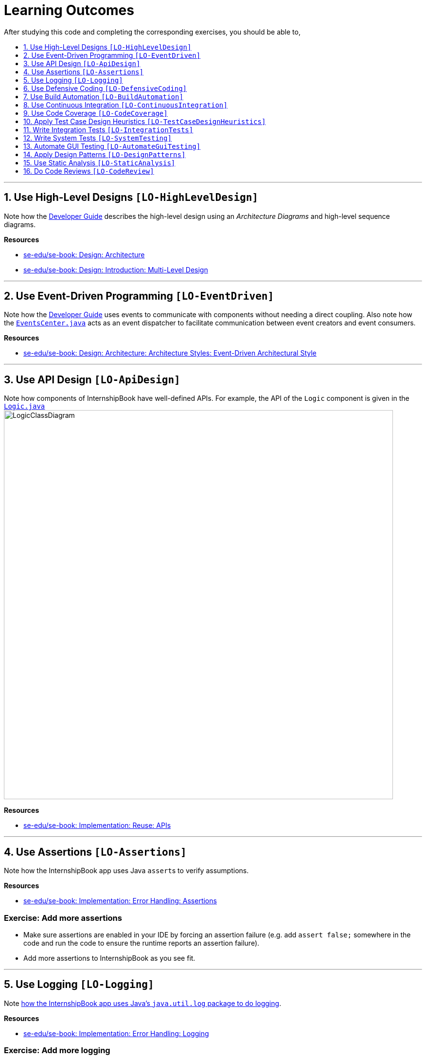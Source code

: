 = Learning Outcomes
:toc: macro
:toc-title:
:toclevels: 1
:sectnums:
:sectnumlevels: 1
:imagesDir: images
:stylesDir: stylesheets
:repoURL: https://github.com/se-edu/InternshipBook-level4/tree/master

After studying this code and completing the corresponding exercises, you should be able to,

toc::[]

'''

== Use High-Level Designs `[LO-HighLevelDesign]`

Note how the <<DeveloperGuide#architecture, Developer Guide>> describes the high-level design using an _Architecture Diagrams_ and high-level sequence diagrams.

*Resources*

* https://se-edu.github.io/se-book/architecture/[se-edu/se-book: Design: Architecture]
* https://se-edu.github.io/se-book/design/introduction/multilevelDesign/[se-edu/se-book: Design: Introduction: Multi-Level Design]

'''

== Use Event-Driven Programming `[LO-EventDriven]`

Note how the <<DeveloperGuide#architecture, Developer Guide>> uses events to communicate with components without needing a direct coupling. Also note how the link:{repoURL}/src/main/java/seedu/address/commons/core/index/EventsCenter.java[`EventsCenter.java`] acts as an event dispatcher to facilitate communication between event creators and event consumers.

*Resources*

* https://se-edu.github.io/se-book/architecture/architecturalStyles/eventDriven/[se-edu/se-book: Design: Architecture: Architecture Styles: Event-Driven Architectural Style]

'''

== Use API Design `[LO-ApiDesign]`

Note how components of InternshipBook have well-defined APIs. For example, the API of the `Logic` component is given in the link:{repoURL}/src/main/java/seedu/address/logic/Logic.java[`Logic.java`]
image:LogicClassDiagram.png[width="800"]

*Resources*

* https://se-edu.github.io/se-book/reuse/apis/[se-edu/se-book: Implementation: Reuse: APIs]

'''

== Use Assertions `[LO-Assertions]`

Note how the InternshipBook app uses Java ``assert``s to verify assumptions.

*Resources*

* https://se-edu.github.io/se-book/errorHandling/assertions/[se-edu/se-book: Implementation: Error Handling: Assertions]

=== Exercise: Add more assertions

* Make sure assertions are enabled in your IDE by forcing an assertion failure (e.g. add `assert false;` somewhere in the code and run the code to ensure the runtime reports an assertion failure).
* Add more assertions to InternshipBook as you see fit.


'''

== Use Logging `[LO-Logging]`

Note <<DeveloperGuide#logging, how the InternshipBook app uses Java's `java.util.log` package to do logging>>.

*Resources*

* https://se-edu.github.io/se-book/errorHandling/logging/[se-edu/se-book: Implementation: Error Handling: Logging]

=== Exercise: Add more logging

Add more logging to InternshipBook as you see fit.


'''

== Use Defensive Coding `[LO-DefensiveCoding]`

Note how InternshipBook uses the `ReadOnly*` interfaces to prevent objects being modified by clients who are not supposed to modify them.

*Resources*

* https://se-edu.github.io/se-book/errorHandling/defensiveProgramming/[se-edu/se-book: Implementation: Error Handling: Defensive Programming]

=== Exercise: identify more places for defensive coding

Analyze the InternshipBook code/design to identify,

* where defensive coding is used
* where the code can be more defensive

'''

== Use Build Automation `[LO-BuildAutomation]`

Note <<UsingGradle#, how the InternshipBook app uses Gradle to automate build tasks>>.

*Resources*

* https://se-edu.github.io/se-book/integration/buildAutomation/what/[se-edu/se-book: Implementation: Integration: Build Automation: What]

=== Exercise: Use gradle to run tasks

* Use gradle to do these tasks: Run all tests in headless mode, build the jar file.

=== Exercise: Use gradle to manage dependencies

* Note how the build script `build.gradle` file manages third party dependencies such as ControlsFx. Update that file to manage a third-party library dependency.


'''

== Use Continuous Integration `[LO-ContinuousIntegration]`

Note <<UsingTravis#, how the InternshipBook app uses Travis to perform Continuous Integration>>. (https://travis-ci.org/se-edu/InternshipBook-level4[image:https://travis-ci.org/se-edu/InternshipBook-level4.svg?branch=master[Build Status]])

*Resources*

* https://se-edu.github.io/se-book/integration/buildAutomation/continuousIntegrationDeployment/[se-edu/se-book: Implementation: Integration: Build Automation: CI & CD]

=== Exercise: Use Travis in your own project

* Set up Travis to perform CI on your own fork.


'''

== Use Code Coverage `[LO-CodeCoverage]`

Note how our CI server <<UsingTravis#, Travis uses Coveralls to report code coverage>>. (https://coveralls.io/github/se-edu/InternshipBook-level4?branch=master[image:https://coveralls.io/repos/github/se-edu/InternshipBook-level4/badge.svg?branch=master[Coverage Status]]) After <<UsingCoveralls#, setting up Coveralls>> for your project, you can visit Coveralls website to find details about the coverage of code pushed to your repo. https://coveralls.io/github/se-edu/InternshipBook-level4?branch=master[Here] is an example.

*Resources*

* https://se-edu.github.io/se-book/testing/testCoverage/[se-edu/se-book: QA: Testing: Test Coverage]

=== Exercise: Use the IDE to measure coverage locally

* Use the IDE to measure code coverage of your tests.

'''

== Apply Test Case Design Heuristics `[LO-TestCaseDesignHeuristics]`

The link:{repoURL}/src/test/java/seedu/address/commons/util/StringUtilTest.java[`StringUtilTest.java`]
class gives some examples of how to use _Equivalence Partitions_, _Boundary Value Analysis_, and _Test Input Combination Heuristics_ to improve the efficiency and effectiveness of test cases testing the link:../src/main/java/seedu/address/commons/util/StringUtil.java[`StringUtil.java`] class.

*Resources*

* https://se-edu.github.io/se-book/testCaseDesign/[se-edu/se-book: QA: Test Case Design]

=== Exercise: Apply Test Case Design Heuristics to other places

* Use the test case design heuristics mentioned above to improve test cases in other places.

'''

== Write Integration Tests `[LO-IntegrationTests]`

Consider the link:{repoURL}/src/test/java/seedu/address/storage/StorageManagerTest.java[`StorageManagerTest.java`] class.

* Test methods `prefsReadSave()` and `InternshipBookReadSave()` are integration tests. Note how they simply test if The `StorageManager` class is correctly wired to its dependencies.
* Test method `handleInternshipBookChangedEvent_exceptionThrown_eventRaised()` is a unit test because it uses _dependency injection_ to isolate the SUT `StorageManager#handleInternshipBookChangedEvent(...)` from its dependencies.

Compare the above with link:{repoURL}/src/test/java/seedu/address/logic/LogicManagerTest.java[`LogicManagerTest`]. Some of the tests in that class (e.g. `execute_*` methods) are neither integration nor unit tests. They are _integration + unit_ tests because they not only check if the LogicManager is correctly wired to its dependencies, but also checks the working of its dependencies. For example, the following two lines test the `LogicManager` but also the `Parser`.

[source,java]
----
@Test
public void execute_invalidCommandFormat_throwsParseException() {
    ...
    assertParseException(invalidCommand, MESSAGE_UNKNOWN_COMMAND);
    assertHistoryCorrect(invalidCommand);
}
----

*Resources*

* https://se-edu.github.io/se-book/testing/testingTypes/[se-edu/se-book: QA: Testing: Testing Types]

=== Exercise: Write unit and integration tests for the same method.

* Write a unit test for a high-level method somewhere in the code base (or a new method you wrote).
* Write an integration test for the same method.

'''

== Write System Tests `[LO-SystemTesting]`

Note how tests below `src/test/java/systemtests` package (e.g link:{repoURL}/src/test/java/systemtests/AddCommandSystemTest.java[`AddCommandSystemTest.java`]) are system tests because they test the entire system end-to-end.

*Resources*

* https://se-edu.github.io/se-book/testing/testingTypes/[se-edu/se-book: QA: Testing: Testing Types]

=== Exercise: Write more system tests

* Write system tests for the new features you add.

'''

== Automate GUI Testing `[LO-AutomateGuiTesting]`

Note how this project uses TextFX library to automate GUI testing, including <<DeveloperGuide#headless-gui-testing, _headless_ GUI testing>>.

=== Exercise: Write more automated GUI tests

* Covered by `[LO-SystemTesting]`

'''

== Apply Design Patterns `[LO-DesignPatterns]`

Here are some example design patterns used in the code base.

* *Singleton Pattern* : link:{repoURL}/src/main/java/seedu/address/commons/core/EventsCenter.java[`EventsCenter.java`] is Singleton class. Its single instance can be accessed using the `EventsCenter.getInstance()` method.
* *Facade Pattern* : link:{repoURL}/src/main/java/seedu/address/storage/StorageManager.java[`StorageManager.java`] is not only shielding the internals of the Storage component from outsiders, it is mostly redirecting method calls to its internal components (i.e. minimal logic in the class itself). Therefore, `StorageManager` can be considered a Facade class.
* *Command Pattern* : The link:{repoURL}/src/main/java/seedu/address/logic/commands/Command.java[`Command.java`] and its sub classes implement the Command Pattern.
* *Observer Pattern* : The <<DeveloperGuide#events-driven-nature-of-the-design, event driven mechanism>> used by this code base employs the Observer pattern. For example, objects that are interested in events need to have the `@Subscribe` annotation in the class (this is similar to implementing an `\<<Observer>>` interface) and register with the `EventsCenter`. When something noteworthy happens, an event is raised and the `EventsCenter` notifies all relevant subscribers. Unlike in the Observer pattern in which the `\<<Observable>>` class is notifying all `\<<Observer>>` objects, here the `\<<Observable>>` classes simply raises an event and the `EventsCenter` takes care of the notifications.
* *MVC Pattern* :
** The 'View' part of the application is mostly in the `.fxml` files in the `src/main/resources/view` folder.
** `Model` component contains the 'Model'. However, note that it is possible to view the `Logic` as the model because it hides the `Model` behind it and the view has to go through the `Logic` to access the `Model`.
** Sub classes of link:{repoURL}/src/main/java/seedu/address/ui/UiPart.java[`UiPart`] (e.g. `InternshipListPanel` ) act as 'Controllers', each controlling some part of the UI and communicating with the 'Model' (via the `Logic` component which sits between the 'Controller' and the 'Model').
* *Abstraction Occurrence Pattern* : Not currently used in the app.

*Resources*

* https://se-edu.github.io/se-book/designPatterns/[se-edu/se-book: Design: Design Patterns]

=== Exercise: Discover other possible applications of the patterns

* Find other possible applications of the patterns to improve the current design. e.g. where else in the design can you apply the Singleton pattern?
* Discuss pros and cons of applying the pattern in each of the situations you found in the previous step.

=== Exercise: Find more applicable patterns

* Learn other _Gang of Four_ Design patterns to see if they are applicable to the app.

'''

== Use Static Analysis `[LO-StaticAnalysis]`

Note how this project uses the http://checkstyle.sourceforge.net/[CheckStyle] static analysis tool to confirm compliance with the coding standard.

*Resources*

* https://se-edu.github.io/se-book/qualityAssurance/staticAnalysis/[se-edu/se-book: QA: Static Analysis]

=== Exercise: Use CheckStyle locally to check style compliance

* Install the CheckStyle plugin for your IDE and use it to check compliance of your code with our style rules (given in `/config/checkstyle/checkstyle.xml`).

'''

== Do Code Reviews `[LO-CodeReview]`

* Note how some PRs in this project have been reviewed by other developers. Here is an https://github.com/se-edu/InternshipBook-level4/pull/147[example].
* Also note how we have used https://www.codacy.com[Codacy] to do automate some part of the code review workload (https://www.codacy.com/app/damith/InternshipBook-level4?utm_source=github.com&utm_medium=referral&utm_content=se-edu/InternshipBook-level4&utm_campaign=Badge_Grade[image:https://api.codacy.com/project/badge/Grade/fc0b7775cf7f4fdeaf08776f3d8e364a[Codacy Badge]])


=== Exercise: Review a PR

* Review PRs created by team members.

